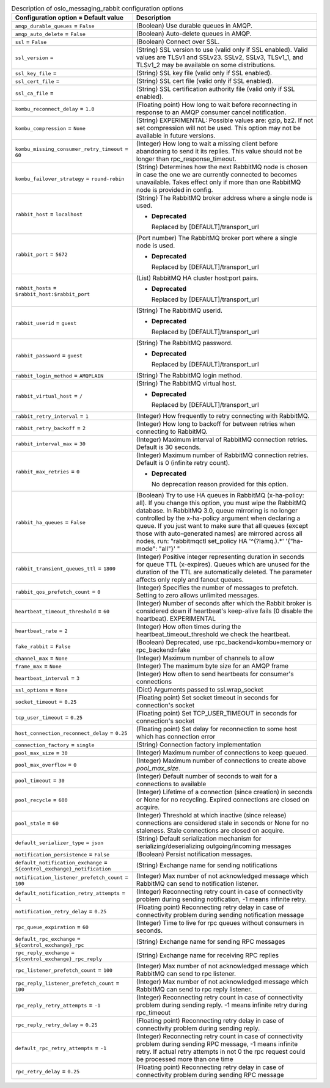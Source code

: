 ..
    Warning: Do not edit this file. It is automatically generated from the
    software project's code and your changes will be overwritten.

    The tool to generate this file lives in openstack-doc-tools repository.

    Please make any changes needed in the code, then run the
    autogenerate-config-doc tool from the openstack-doc-tools repository, or
    ask for help on the documentation mailing list, IRC channel or meeting.

.. _nova-oslo_messaging_rabbit:

.. list-table:: Description of oslo_messaging_rabbit configuration options
   :header-rows: 1
   :class: config-ref-table

   * - Configuration option = Default value
     - Description

   * - ``amqp_durable_queues`` = ``False``

     - (Boolean) Use durable queues in AMQP.

   * - ``amqp_auto_delete`` = ``False``

     - (Boolean) Auto-delete queues in AMQP.

   * - ``ssl`` = ``False``

     - (Boolean) Connect over SSL.

   * - ``ssl_version`` =

     - (String) SSL version to use (valid only if SSL enabled). Valid values are TLSv1 and SSLv23. SSLv2, SSLv3, TLSv1_1, and TLSv1_2 may be available on some distributions.

   * - ``ssl_key_file`` =

     - (String) SSL key file (valid only if SSL enabled).

   * - ``ssl_cert_file`` =

     - (String) SSL cert file (valid only if SSL enabled).

   * - ``ssl_ca_file`` =

     - (String) SSL certification authority file (valid only if SSL enabled).

   * - ``kombu_reconnect_delay`` = ``1.0``

     - (Floating point) How long to wait before reconnecting in response to an AMQP consumer cancel notification.

   * - ``kombu_compression`` = ``None``

     - (String) EXPERIMENTAL: Possible values are: gzip, bz2. If not set compression will not be used. This option may not be available in future versions.

   * - ``kombu_missing_consumer_retry_timeout`` = ``60``

     - (Integer) How long to wait a missing client before abandoning to send it its replies. This value should not be longer than rpc_response_timeout.

   * - ``kombu_failover_strategy`` = ``round-robin``

     - (String) Determines how the next RabbitMQ node is chosen in case the one we are currently connected to becomes unavailable. Takes effect only if more than one RabbitMQ node is provided in config.

   * - ``rabbit_host`` = ``localhost``

     - (String) The RabbitMQ broker address where a single node is used.

       - **Deprecated**

         Replaced by [DEFAULT]/transport_url

   * - ``rabbit_port`` = ``5672``

     - (Port number) The RabbitMQ broker port where a single node is used.

       - **Deprecated**

         Replaced by [DEFAULT]/transport_url

   * - ``rabbit_hosts`` = ``$rabbit_host:$rabbit_port``

     - (List) RabbitMQ HA cluster host:port pairs.

       - **Deprecated**

         Replaced by [DEFAULT]/transport_url

   * - ``rabbit_userid`` = ``guest``

     - (String) The RabbitMQ userid.

       - **Deprecated**

         Replaced by [DEFAULT]/transport_url

   * - ``rabbit_password`` = ``guest``

     - (String) The RabbitMQ password.

       - **Deprecated**

         Replaced by [DEFAULT]/transport_url

   * - ``rabbit_login_method`` = ``AMQPLAIN``

     - (String) The RabbitMQ login method.

   * - ``rabbit_virtual_host`` = ``/``

     - (String) The RabbitMQ virtual host.

       - **Deprecated**

         Replaced by [DEFAULT]/transport_url

   * - ``rabbit_retry_interval`` = ``1``

     - (Integer) How frequently to retry connecting with RabbitMQ.

   * - ``rabbit_retry_backoff`` = ``2``

     - (Integer) How long to backoff for between retries when connecting to RabbitMQ.

   * - ``rabbit_interval_max`` = ``30``

     - (Integer) Maximum interval of RabbitMQ connection retries. Default is 30 seconds.

   * - ``rabbit_max_retries`` = ``0``

     - (Integer) Maximum number of RabbitMQ connection retries. Default is 0 (infinite retry count).

       - **Deprecated**

         No deprecation reason provided for this option.

   * - ``rabbit_ha_queues`` = ``False``

     - (Boolean) Try to use HA queues in RabbitMQ (x-ha-policy: all). If you change this option, you must wipe the RabbitMQ database. In RabbitMQ 3.0, queue mirroring is no longer controlled by the x-ha-policy argument when declaring a queue. If you just want to make sure that all queues (except those with auto-generated names) are mirrored across all nodes, run: "rabbitmqctl set_policy HA '^(?!amq\.).*' '{"ha-mode": "all"}' "

   * - ``rabbit_transient_queues_ttl`` = ``1800``

     - (Integer) Positive integer representing duration in seconds for queue TTL (x-expires). Queues which are unused for the duration of the TTL are automatically deleted. The parameter affects only reply and fanout queues.

   * - ``rabbit_qos_prefetch_count`` = ``0``

     - (Integer) Specifies the number of messages to prefetch. Setting to zero allows unlimited messages.

   * - ``heartbeat_timeout_threshold`` = ``60``

     - (Integer) Number of seconds after which the Rabbit broker is considered down if heartbeat's keep-alive fails (0 disable the heartbeat). EXPERIMENTAL

   * - ``heartbeat_rate`` = ``2``

     - (Integer) How often times during the heartbeat_timeout_threshold we check the heartbeat.

   * - ``fake_rabbit`` = ``False``

     - (Boolean) Deprecated, use rpc_backend=kombu+memory or rpc_backend=fake

   * - ``channel_max`` = ``None``

     - (Integer) Maximum number of channels to allow

   * - ``frame_max`` = ``None``

     - (Integer) The maximum byte size for an AMQP frame

   * - ``heartbeat_interval`` = ``3``

     - (Integer) How often to send heartbeats for consumer's connections

   * - ``ssl_options`` = ``None``

     - (Dict) Arguments passed to ssl.wrap_socket

   * - ``socket_timeout`` = ``0.25``

     - (Floating point) Set socket timeout in seconds for connection's socket

   * - ``tcp_user_timeout`` = ``0.25``

     - (Floating point) Set TCP_USER_TIMEOUT in seconds for connection's socket

   * - ``host_connection_reconnect_delay`` = ``0.25``

     - (Floating point) Set delay for reconnection to some host which has connection error

   * - ``connection_factory`` = ``single``

     - (String) Connection factory implementation

   * - ``pool_max_size`` = ``30``

     - (Integer) Maximum number of connections to keep queued.

   * - ``pool_max_overflow`` = ``0``

     - (Integer) Maximum number of connections to create above `pool_max_size`.

   * - ``pool_timeout`` = ``30``

     - (Integer) Default number of seconds to wait for a connections to available

   * - ``pool_recycle`` = ``600``

     - (Integer) Lifetime of a connection (since creation) in seconds or None for no recycling. Expired connections are closed on acquire.

   * - ``pool_stale`` = ``60``

     - (Integer) Threshold at which inactive (since release) connections are considered stale in seconds or None for no staleness. Stale connections are closed on acquire.

   * - ``default_serializer_type`` = ``json``

     - (String) Default serialization mechanism for serializing/deserializing outgoing/incoming messages

   * - ``notification_persistence`` = ``False``

     - (Boolean) Persist notification messages.

   * - ``default_notification_exchange`` = ``${control_exchange}_notification``

     - (String) Exchange name for sending notifications

   * - ``notification_listener_prefetch_count`` = ``100``

     - (Integer) Max number of not acknowledged message which RabbitMQ can send to notification listener.

   * - ``default_notification_retry_attempts`` = ``-1``

     - (Integer) Reconnecting retry count in case of connectivity problem during sending notification, -1 means infinite retry.

   * - ``notification_retry_delay`` = ``0.25``

     - (Floating point) Reconnecting retry delay in case of connectivity problem during sending notification message

   * - ``rpc_queue_expiration`` = ``60``

     - (Integer) Time to live for rpc queues without consumers in seconds.

   * - ``default_rpc_exchange`` = ``${control_exchange}_rpc``

     - (String) Exchange name for sending RPC messages

   * - ``rpc_reply_exchange`` = ``${control_exchange}_rpc_reply``

     - (String) Exchange name for receiving RPC replies

   * - ``rpc_listener_prefetch_count`` = ``100``

     - (Integer) Max number of not acknowledged message which RabbitMQ can send to rpc listener.

   * - ``rpc_reply_listener_prefetch_count`` = ``100``

     - (Integer) Max number of not acknowledged message which RabbitMQ can send to rpc reply listener.

   * - ``rpc_reply_retry_attempts`` = ``-1``

     - (Integer) Reconnecting retry count in case of connectivity problem during sending reply. -1 means infinite retry during rpc_timeout

   * - ``rpc_reply_retry_delay`` = ``0.25``

     - (Floating point) Reconnecting retry delay in case of connectivity problem during sending reply.

   * - ``default_rpc_retry_attempts`` = ``-1``

     - (Integer) Reconnecting retry count in case of connectivity problem during sending RPC message, -1 means infinite retry. If actual retry attempts in not 0 the rpc request could be processed more than one time

   * - ``rpc_retry_delay`` = ``0.25``

     - (Floating point) Reconnecting retry delay in case of connectivity problem during sending RPC message
